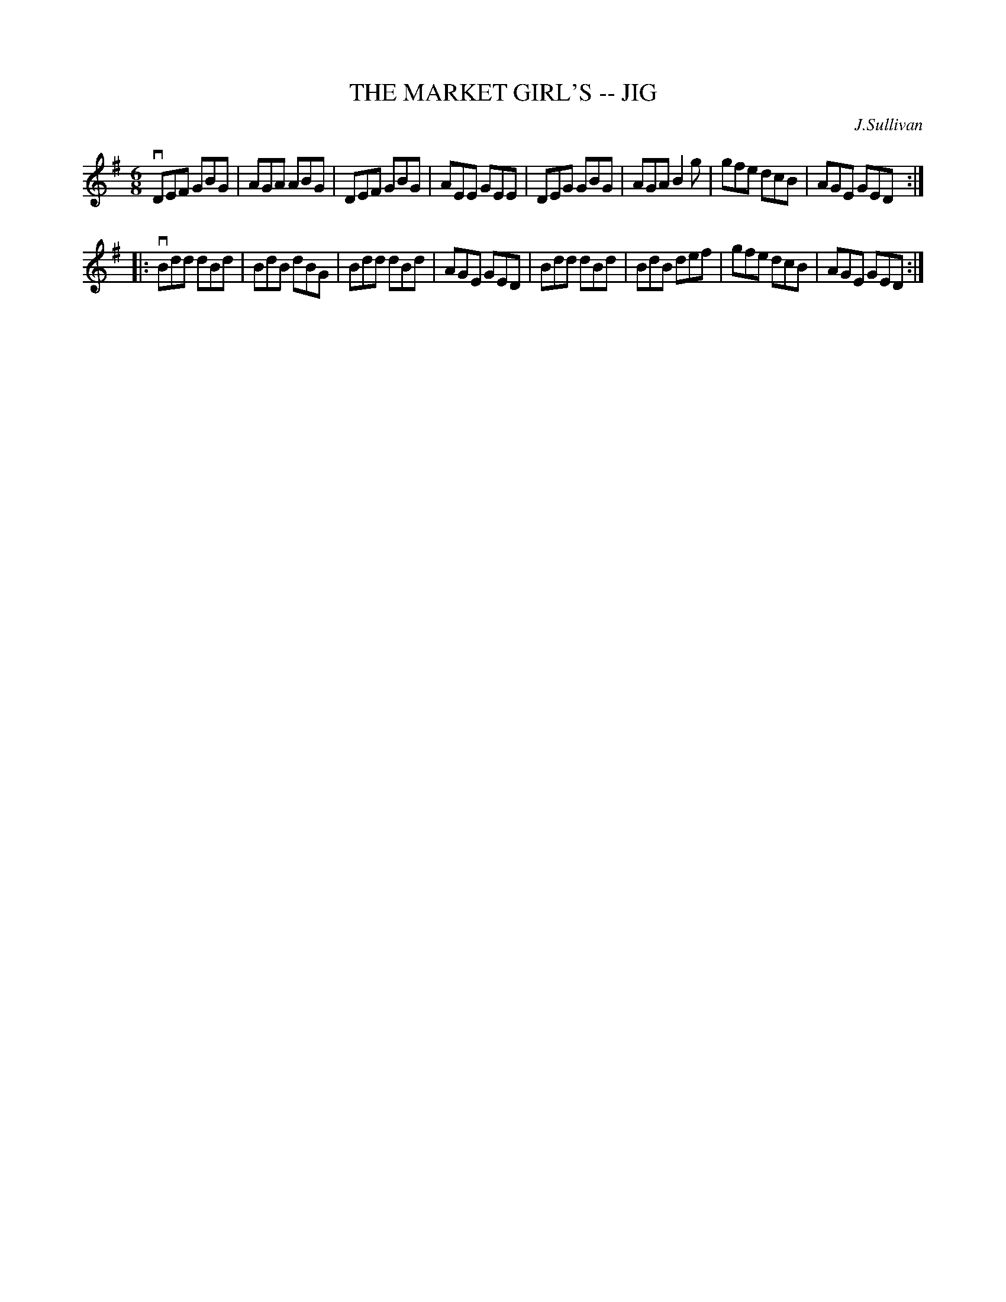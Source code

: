 X: 1
T: THE MARKET GIRL'S -- JIG
C: J.Sullivan
B: Ryan's Mammoth Collection of Fiddle Tunes
R: jig
M: 6/8
L: 1/8
Z: Contributed 20010701014002 by John Chambers jmchambers:rcn.net
K: G
   vDEF GBG | AGA ABG | DEF GBG | AEE GEE \
|   DEG GBG | AGA B2g | gfe dcB | AGE GED :|
|: vBdd dBd | BdB dBG | Bdd dBd | AGE GED \
|   Bdd dBd | BdB def | gfe dcB | AGE GED :|
